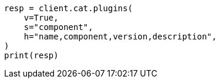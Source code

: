 // This file is autogenerated, DO NOT EDIT
// cat/plugins.asciidoc:56

[source, python]
----
resp = client.cat.plugins(
    v=True,
    s="component",
    h="name,component,version,description",
)
print(resp)
----
